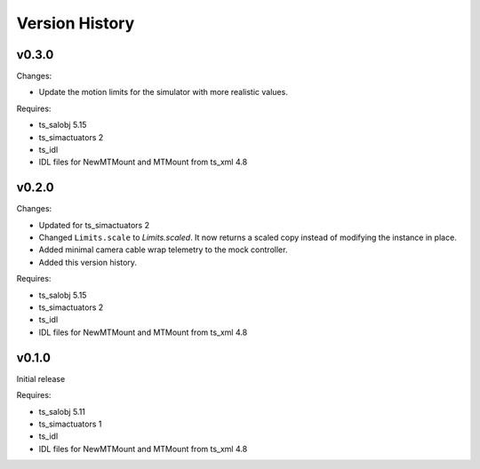 .. py:currentmodule:: lsst.ts.MTMount

.. _lsst.ts.MTMount.version_history:

###############
Version History
###############

v0.3.0
======

Changes:

* Update the motion limits for the simulator with more realistic values.

Requires:

* ts_salobj 5.15
* ts_simactuators 2
* ts_idl
* IDL files for NewMTMount and MTMount from ts_xml 4.8

v0.2.0
======

Changes:

* Updated for ts_simactuators 2
* Changed ``Limits.scale`` to `Limits.scaled`.
  It now returns a scaled copy instead of modifying the instance in place.
* Added minimal camera cable wrap telemetry to the mock controller.
* Added this version history.

Requires:

* ts_salobj 5.15
* ts_simactuators 2
* ts_idl
* IDL files for NewMTMount and MTMount from ts_xml 4.8

v0.1.0
======

Initial release

Requires:

* ts_salobj 5.11
* ts_simactuators 1
* ts_idl
* IDL files for NewMTMount and MTMount from ts_xml 4.8
